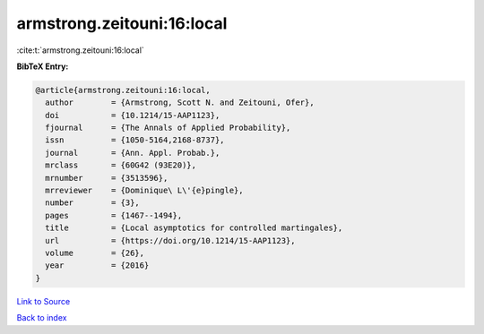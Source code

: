 armstrong.zeitouni:16:local
===========================

:cite:t:`armstrong.zeitouni:16:local`

**BibTeX Entry:**

.. code-block:: bibtex

   @article{armstrong.zeitouni:16:local,
     author        = {Armstrong, Scott N. and Zeitouni, Ofer},
     doi           = {10.1214/15-AAP1123},
     fjournal      = {The Annals of Applied Probability},
     issn          = {1050-5164,2168-8737},
     journal       = {Ann. Appl. Probab.},
     mrclass       = {60G42 (93E20)},
     mrnumber      = {3513596},
     mrreviewer    = {Dominique\ L\'{e}pingle},
     number        = {3},
     pages         = {1467--1494},
     title         = {Local asymptotics for controlled martingales},
     url           = {https://doi.org/10.1214/15-AAP1123},
     volume        = {26},
     year          = {2016}
   }

`Link to Source <https://doi.org/10.1214/15-AAP1123},>`_


`Back to index <../By-Cite-Keys.html>`_
